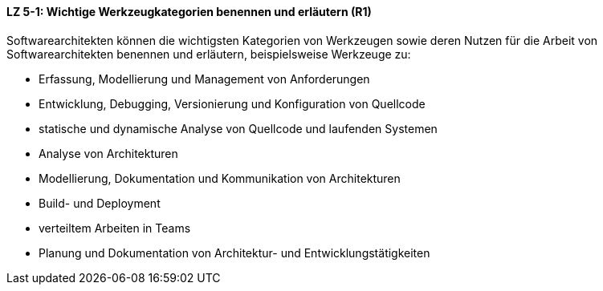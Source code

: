 ==== LZ 5-1: Wichtige Werkzeugkategorien benennen und erläutern (R1)
Softwarearchitekten können die wichtigsten Kategorien von Werkzeugen sowie deren Nutzen für die Arbeit von Softwarearchitekten benennen und erläutern, beispielsweise Werkzeuge zu:

* Erfassung, Modellierung und Management von Anforderungen
* Entwicklung, Debugging, Versionierung und Konfiguration von Quellcode
* statische und dynamische Analyse von Quellcode und laufenden Systemen
* Analyse von Architekturen
* Modellierung, Dokumentation und Kommunikation von Architekturen
* Build- und Deployment
* verteiltem Arbeiten in Teams
* Planung und Dokumentation von Architektur- und Entwicklungstätigkeiten

